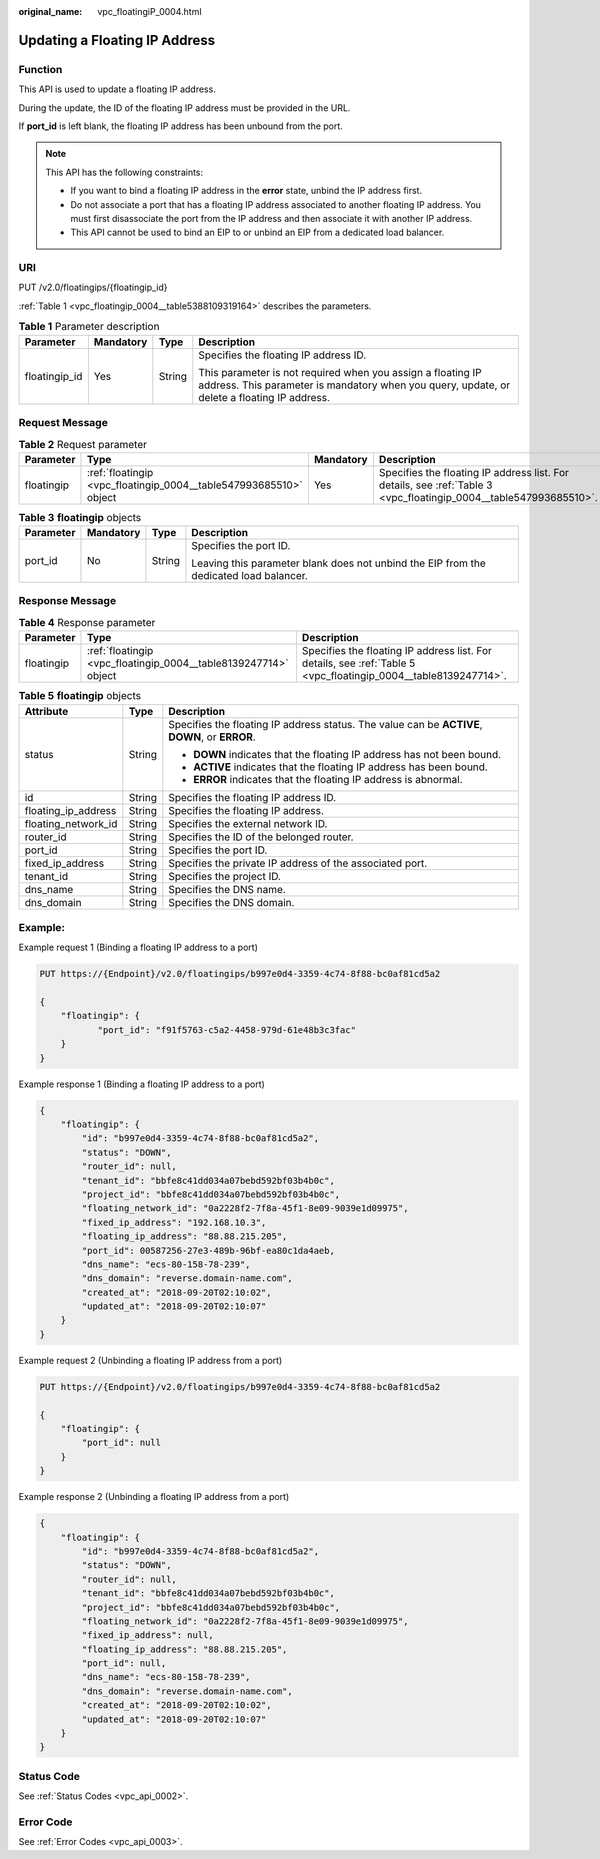:original_name: vpc_floatingiP_0004.html

.. _vpc_floatingiP_0004:

Updating a Floating IP Address
==============================

Function
--------

This API is used to update a floating IP address.

During the update, the ID of the floating IP address must be provided in the URL.

If **port_id** is left blank, the floating IP address has been unbound from the port.

.. note::

   This API has the following constraints:

   -  If you want to bind a floating IP address in the **error** state, unbind the IP address first.
   -  Do not associate a port that has a floating IP address associated to another floating IP address. You must first disassociate the port from the IP address and then associate it with another IP address.
   -  This API cannot be used to bind an EIP to or unbind an EIP from a dedicated load balancer.

URI
---

PUT /v2.0/floatingips/{floatingip_id}

:ref:`Table 1 <vpc_floatingip_0004__table5388109319164>` describes the parameters.

.. _vpc_floatingip_0004__table5388109319164:

.. table:: **Table 1** Parameter description

   +-----------------+-----------------+-----------------+------------------------------------------------------------------------------------------------------------------------------------------------------------+
   | Parameter       | Mandatory       | Type            | Description                                                                                                                                                |
   +=================+=================+=================+============================================================================================================================================================+
   | floatingip_id   | Yes             | String          | Specifies the floating IP address ID.                                                                                                                      |
   |                 |                 |                 |                                                                                                                                                            |
   |                 |                 |                 | This parameter is not required when you assign a floating IP address. This parameter is mandatory when you query, update, or delete a floating IP address. |
   +-----------------+-----------------+-----------------+------------------------------------------------------------------------------------------------------------------------------------------------------------+

Request Message
---------------

.. table:: **Table 2** Request parameter

   +------------+-------------------------------------------------------------------+-----------+-------------------------------------------------------------------------------------------------------------------+
   | Parameter  | Type                                                              | Mandatory | Description                                                                                                       |
   +============+===================================================================+===========+===================================================================================================================+
   | floatingip | :ref:`floatingip <vpc_floatingip_0004__table547993685510>` object | Yes       | Specifies the floating IP address list. For details, see :ref:`Table 3 <vpc_floatingip_0004__table547993685510>`. |
   +------------+-------------------------------------------------------------------+-----------+-------------------------------------------------------------------------------------------------------------------+

.. _vpc_floatingip_0004__table547993685510:

.. table:: **Table 3** **floatingip** objects

   +-----------------+-----------------+-----------------+----------------------------------------------------------------------------------------+
   | Parameter       | Mandatory       | Type            | Description                                                                            |
   +=================+=================+=================+========================================================================================+
   | port_id         | No              | String          | Specifies the port ID.                                                                 |
   |                 |                 |                 |                                                                                        |
   |                 |                 |                 | Leaving this parameter blank does not unbind the EIP from the dedicated load balancer. |
   +-----------------+-----------------+-----------------+----------------------------------------------------------------------------------------+

Response Message
----------------

.. table:: **Table 4** Response parameter

   +------------+-----------------------------------------------------------------+-----------------------------------------------------------------------------------------------------------------+
   | Parameter  | Type                                                            | Description                                                                                                     |
   +============+=================================================================+=================================================================================================================+
   | floatingip | :ref:`floatingip <vpc_floatingip_0004__table8139247714>` object | Specifies the floating IP address list. For details, see :ref:`Table 5 <vpc_floatingip_0004__table8139247714>`. |
   +------------+-----------------------------------------------------------------+-----------------------------------------------------------------------------------------------------------------+

.. _vpc_floatingip_0004__table8139247714:

.. table:: **Table 5** **floatingip** objects

   +-----------------------+-----------------------+------------------------------------------------------------------------------------------------+
   | Attribute             | Type                  | Description                                                                                    |
   +=======================+=======================+================================================================================================+
   | status                | String                | Specifies the floating IP address status. The value can be **ACTIVE**, **DOWN**, or **ERROR**. |
   |                       |                       |                                                                                                |
   |                       |                       | -  **DOWN** indicates that the floating IP address has not been bound.                         |
   |                       |                       | -  **ACTIVE** indicates that the floating IP address has been bound.                           |
   |                       |                       | -  **ERROR** indicates that the floating IP address is abnormal.                               |
   +-----------------------+-----------------------+------------------------------------------------------------------------------------------------+
   | id                    | String                | Specifies the floating IP address ID.                                                          |
   +-----------------------+-----------------------+------------------------------------------------------------------------------------------------+
   | floating_ip_address   | String                | Specifies the floating IP address.                                                             |
   +-----------------------+-----------------------+------------------------------------------------------------------------------------------------+
   | floating_network_id   | String                | Specifies the external network ID.                                                             |
   +-----------------------+-----------------------+------------------------------------------------------------------------------------------------+
   | router_id             | String                | Specifies the ID of the belonged router.                                                       |
   +-----------------------+-----------------------+------------------------------------------------------------------------------------------------+
   | port_id               | String                | Specifies the port ID.                                                                         |
   +-----------------------+-----------------------+------------------------------------------------------------------------------------------------+
   | fixed_ip_address      | String                | Specifies the private IP address of the associated port.                                       |
   +-----------------------+-----------------------+------------------------------------------------------------------------------------------------+
   | tenant_id             | String                | Specifies the project ID.                                                                      |
   +-----------------------+-----------------------+------------------------------------------------------------------------------------------------+
   | dns_name              | String                | Specifies the DNS name.                                                                        |
   +-----------------------+-----------------------+------------------------------------------------------------------------------------------------+
   | dns_domain            | String                | Specifies the DNS domain.                                                                      |
   +-----------------------+-----------------------+------------------------------------------------------------------------------------------------+

Example:
--------

Example request 1 (Binding a floating IP address to a port)

.. code-block:: text

   PUT https://{Endpoint}/v2.0/floatingips/b997e0d4-3359-4c74-8f88-bc0af81cd5a2

   {
       "floatingip": {
              "port_id": "f91f5763-c5a2-4458-979d-61e48b3c3fac"
       }
   }

Example response 1 (Binding a floating IP address to a port)

.. code-block::

   {
       "floatingip": {
           "id": "b997e0d4-3359-4c74-8f88-bc0af81cd5a2",
           "status": "DOWN",
           "router_id": null,
           "tenant_id": "bbfe8c41dd034a07bebd592bf03b4b0c",
           "project_id": "bbfe8c41dd034a07bebd592bf03b4b0c",
           "floating_network_id": "0a2228f2-7f8a-45f1-8e09-9039e1d09975",
           "fixed_ip_address": "192.168.10.3",
           "floating_ip_address": "88.88.215.205",
           "port_id": 00587256-27e3-489b-96bf-ea80c1da4aeb,
           "dns_name": "ecs-80-158-78-239",
           "dns_domain": "reverse.domain-name.com",
           "created_at": "2018-09-20T02:10:02",
           "updated_at": "2018-09-20T02:10:07"
       }
   }

Example request 2 (Unbinding a floating IP address from a port)

.. code-block:: text

   PUT https://{Endpoint}/v2.0/floatingips/b997e0d4-3359-4c74-8f88-bc0af81cd5a2

   {
       "floatingip": {
           "port_id": null
       }
   }

Example response 2 (Unbinding a floating IP address from a port)

.. code-block::

   {
       "floatingip": {
           "id": "b997e0d4-3359-4c74-8f88-bc0af81cd5a2",
           "status": "DOWN",
           "router_id": null,
           "tenant_id": "bbfe8c41dd034a07bebd592bf03b4b0c",
           "project_id": "bbfe8c41dd034a07bebd592bf03b4b0c",
           "floating_network_id": "0a2228f2-7f8a-45f1-8e09-9039e1d09975",
           "fixed_ip_address": null,
           "floating_ip_address": "88.88.215.205",
           "port_id": null,
           "dns_name": "ecs-80-158-78-239",
           "dns_domain": "reverse.domain-name.com",
           "created_at": "2018-09-20T02:10:02",
           "updated_at": "2018-09-20T02:10:07"
       }
   }

Status Code
-----------

See :ref:`Status Codes <vpc_api_0002>`.

Error Code
----------

See :ref:`Error Codes <vpc_api_0003>`.
